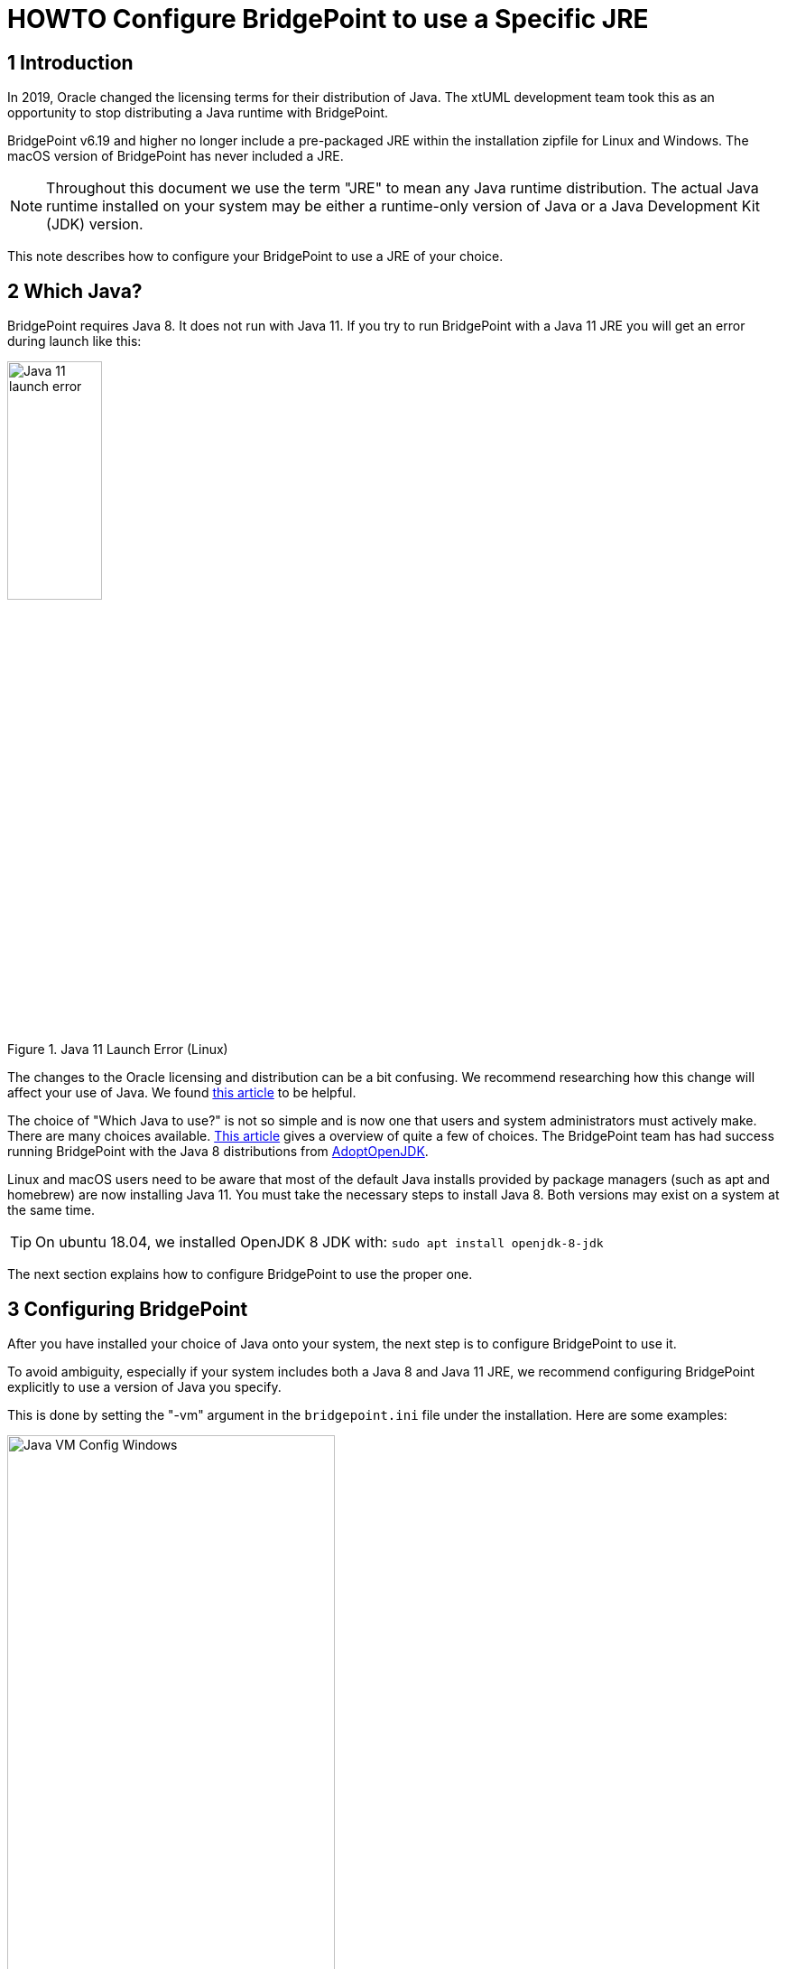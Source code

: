 = HOWTO Configure BridgePoint to use a Specific JRE


== 1 Introduction

In 2019, Oracle changed the licensing terms for their distribution of Java.  The
xtUML development team took this as an opportunity to stop distributing a Java
runtime with BridgePoint.

BridgePoint v6.19 and higher no longer include a pre-packaged JRE within
the installation zipfile for Linux and Windows.  The macOS version of BridgePoint
has never included a JRE.

NOTE:  Throughout this document we use the term "JRE" to mean any Java runtime distribution.
The actual Java runtime installed on your system may be either a runtime-only version
of Java or a Java Development Kit (JDK) version.

This note describes how to configure your BridgePoint to use a JRE of your choice.

== 2 Which Java?

BridgePoint requires Java 8.  It does not run with Java 11.  If you try to run
BridgePoint with a Java 11 JRE you will get an error during launch like this:

.Java 11 Launch Error (Linux)
image::images/java11_start_error_linux.png[Java 11 launch error,width=35%]

The changes to the Oracle licensing and distribution can be a bit confusing.  We
recommend researching how this change will affect your use of Java. We found
https://blog.joda.org/2018/08/java-is-still-available-at-zero-cost.html[this article] to be helpful.

The choice of "Which Java to use?" is not so simple and is now one that users and
system administrators must actively make. There are many choices available.
https://blog.joda.org/2018/09/time-to-look-beyond-oracles-jdk.html[This article] gives a
overview of quite a few of choices.  The BridgePoint team has had success running
BridgePoint with the Java 8 distributions from https://adoptopenjdk.net/index.html[AdoptOpenJDK].

Linux and macOS users need to be aware that most of the default Java installs provided
by package managers (such as apt and homebrew) are now installing Java 11.  You must
take the necessary steps to install Java 8. Both versions may exist on a system at
the same time.

TIP: On ubuntu 18.04, we installed OpenJDK 8 JDK with: `sudo apt install openjdk-8-jdk`

The next section explains how to configure BridgePoint to use the proper one.

== 3 Configuring BridgePoint

After you have installed your choice of Java onto your system, the next step is
to configure BridgePoint to use it.

To avoid ambiguity, especially if your system includes both a Java 8 and Java 11
JRE, we recommend configuring BridgePoint explicitly to use a version
of Java you specify.

This is done by setting the "-vm" argument in the `bridgepoint.ini` file under
the installation.  Here are some examples:

.Java VM Configuration (Windows)
image::images/vm_arg_for_java8_windows.png[Java VM Config Windows,width=65%]

.Java VM Configuration (Linux)
image::images/vm_arg_for_java8_linux.png[Java VM Config Linux,width=65%]

.Java VM Configuration (macOs)
image::images/vm_arg_for_java8_mac.png[Java VM Config macOS,width=65%]

Simply edit the `bridgepoint.ini` file with your choice of text editor and point
to the desired Java executable.

TIP: On Windows we do want to use 'javaw' as shown in the screenshot to avoid the creation of a command prompt window for the java launch.


---

This work is licensed under the Creative Commons CC0 License

---
